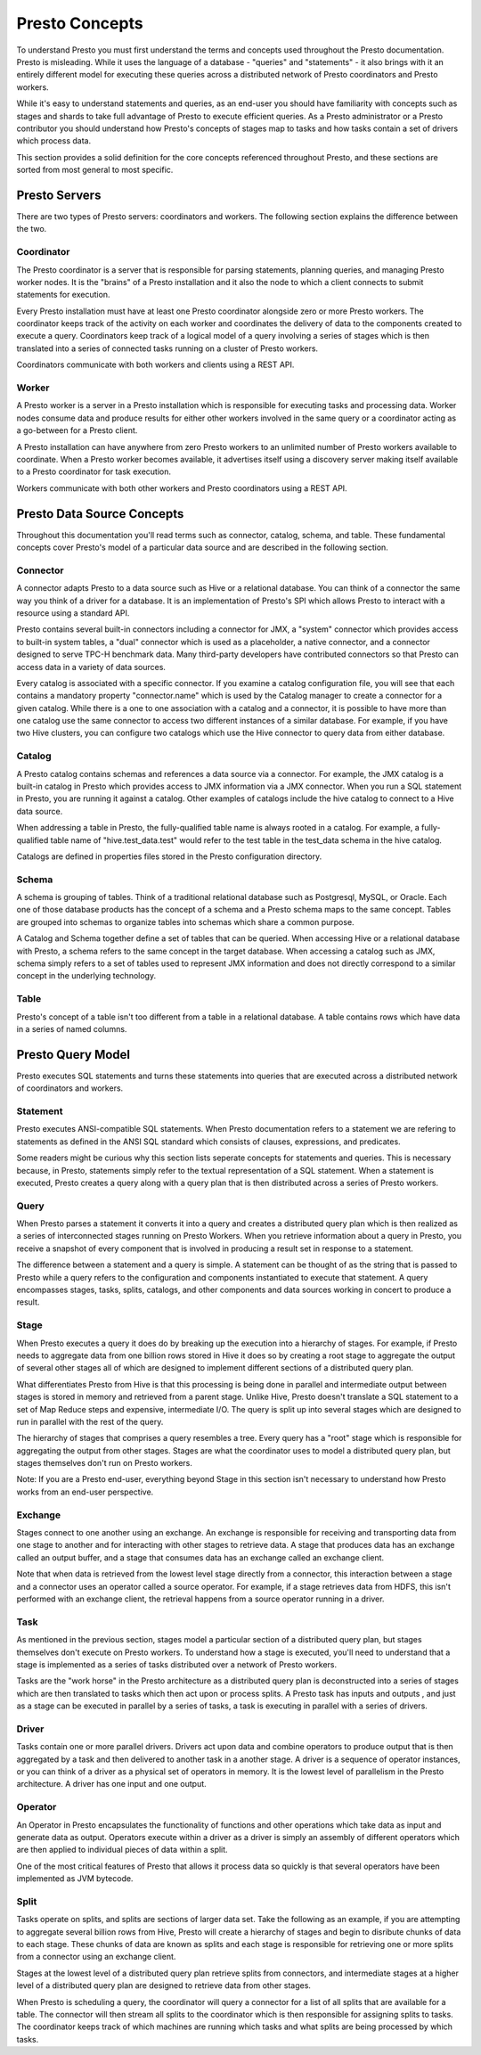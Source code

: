 ===============
Presto Concepts
===============

To understand Presto you must first understand the terms and concepts
used throughout the Presto documentation. Presto is misleading. While
it uses the language of a database - "queries" and "statements" - it
also brings with it an entirely different model for executing these
queries across a distributed network of Presto coordinators and Presto
workers.

While it's easy to understand statements and queries, as an end-user
you should have familiarity with concepts such as stages and shards to
take full advantage of Presto to execute efficient queries.  As a
Presto administrator or a Presto contributor you should understand how
Presto's concepts of stages map to tasks and how tasks contain a set
of drivers which process data.

This section provides a solid definition for the core concepts
referenced throughout Presto, and these sections are sorted from most
general to most specific.

--------------
Presto Servers
--------------

There are two types of Presto servers: coordinators and workers. The
following section explains the difference between the two.

^^^^^^^^^^^
Coordinator
^^^^^^^^^^^

The Presto coordinator is a server that is responsible for parsing
statements, planning queries, and managing Presto worker nodes.  It is
the "brains" of a Presto installation and it also the node to which a
client connects to submit statements for execution.

Every Presto installation must have at least one Presto coordinator
alongside zero or more Presto workers. The coordinator keeps track of
the activity on each worker and coordinates the delivery of data to
the components created to execute a query. Coordinators keep track of
a logical model of a query involving a series of stages which is then
translated into a series of connected tasks running on a cluster of
Presto workers.

Coordinators communicate with both workers and clients using a REST
API.

^^^^^^
Worker
^^^^^^

A Presto worker is a server in a Presto installation which is
responsible for executing tasks and processing data. Worker nodes
consume data and produce results for either other workers involved in
the same query or a coordinator acting as a go-between for a Presto
client.

A Presto installation can have anywhere from zero Presto workers to an
unlimited number of Presto workers available to coordinate. When a
Presto worker becomes available, it advertises itself using a
discovery server making itself available to a Presto coordinator for
task execution.

Workers communicate with both other workers and Presto coordinators
using a REST API.

----------------------------
Presto Data Source Concepts
----------------------------

Throughout this documentation you'll read terms such as connector,
catalog, schema, and table. These fundamental concepts cover Presto's
model of a particular data source and are described in the following
section.

^^^^^^^^^
Connector
^^^^^^^^^

A connector adapts Presto to a data source such as Hive or a
relational database. You can think of a connector the same way you
think of a driver for a database. It is an implementation of Presto's
SPI which allows Presto to interact with a resource using a standard
API.

Presto contains several built-in connectors including a connector for
JMX, a "system" connector which provides access to built-in system
tables, a "dual" connector which is used as a placeholder, a native
connector, and a connector designed to serve TPC-H benchmark
data. Many third-party developers have contributed connectors so that
Presto can access data in a variety of data sources.

Every catalog is associated with a specific connector.  If you examine
a catalog configuration file, you will see that each contains a
mandatory property "connector.name" which is used by the Catalog
manager to create a connector for a given catalog. While there is a
one to one association with a catalog and a connector, it is possible
to have more than one catalog use the same connector to access two
different instances of a similar database. For example, if you have
two Hive clusters, you can configure two catalogs which use the Hive
connector to query data from either database.

^^^^^^^
Catalog
^^^^^^^

A Presto catalog contains schemas and references a data source via a
connector.  For example, the JMX catalog is a built-in catalog in
Presto which provides access to JMX information via a JMX connector.
When you run a SQL statement in Presto, you are running it against a
catalog.  Other examples of catalogs include the hive catalog to
connect to a Hive data source.

When addressing a table in Presto, the fully-qualified table name is
always rooted in a catalog. For example, a fully-qualified table name
of "hive.test_data.test" would refer to the test table in the
test_data schema in the hive catalog.

Catalogs are defined in properties files stored in the Presto
configuration directory.

^^^^^^
Schema
^^^^^^

A schema is grouping of tables. Think of a traditional relational
database such as Postgresql, MySQL, or Oracle. Each one of those
database products has the concept of a schema and a Presto schema maps
to the same concept. Tables are grouped into schemas to organize
tables into schemas which share a common purpose.

A Catalog and Schema together define a set of tables that can be
queried.  When accessing Hive or a relational database with Presto, a
schema refers to the same concept in the target database.  When
accessing a catalog such as JMX, schema simply refers to a set of
tables used to represent JMX information and does not directly
correspond to a similar concept in the underlying technology.

^^^^^
Table
^^^^^

Presto's concept of a table isn't too different from a table in a
relational database.  A table contains rows which have data in a
series of named columns.

------------------
Presto Query Model
------------------

Presto executes SQL statements and turns these statements into queries
that are executed across a distributed network of coordinators and
workers.

^^^^^^^^^
Statement
^^^^^^^^^

Presto executes ANSI-compatible SQL statements.  When Presto
documentation refers to a statement we are refering to statements as
defined in the ANSI SQL standard which consists of clauses,
expressions, and predicates.

Some readers might be curious why this section lists seperate concepts
for statements and queries. This is necessary because, in Presto,
statements simply refer to the textual representation of a SQL
statement. When a statement is executed, Presto creates a query along
with a query plan that is then distributed across a series of Presto
workers.

^^^^^
Query
^^^^^

When Presto parses a statement it converts it into a query and creates
a distributed query plan which is then realized as a series of
interconnected stages running on Presto Workers. When you retrieve
information about a query in Presto, you receive a snapshot of every
component that is involved in producing a result set in response to a
statement.

The difference between a statement and a query is simple. A statement
can be thought of as the string that is passed to Presto while a query
refers to the configuration and components instantiated to execute
that statement. A query encompasses stages, tasks, splits, catalogs,
and other components and data sources working in concert to produce a
result.

^^^^^
Stage
^^^^^

When Presto executes a query it does do by breaking up the execution
into a hierarchy of stages.  For example, if Presto needs to aggregate
data from one billion rows stored in Hive it does so by creating a
root stage to aggregate the output of several other stages all of
which are designed to implement different sections of a distributed
query plan.

What differentiates Presto from Hive is that this processing is being
done in parallel and intermediate output between stages is stored in
memory and retrieved from a parent stage.  Unlike Hive, Presto doesn't
translate a SQL statement to a set of Map Reduce steps and expensive,
intermediate I/O. The query is split up into several stages which are
designed to run in parallel with the rest of the query.

The hierarchy of stages that comprises a query resembles a tree.
Every query has a "root" stage which is responsible for aggregating
the output from other stages. Stages are what the coordinator uses to
model a distributed query plan, but stages themselves don't run on
Presto workers.

Note: If you are a Presto end-user, everything beyond Stage in this
section isn't necessary to understand how Presto works from an
end-user perspective.

^^^^^^^^
Exchange
^^^^^^^^

Stages connect to one another using an exchange. An exchange is
responsible for receiving and transporting data from one stage to
another and for interacting with other stages to retrieve data.  A
stage that produces data has an exchange called an output buffer, and
a stage that consumes data has an exchange called an exchange client.

Note that when data is retrieved from the lowest level stage directly
from a connector, this interaction between a stage and a connector
uses an operator called a source operator.  For example, if a stage
retrieves data from HDFS, this isn't performed with an exchange
client, the retrieval happens from a source operator running in a
driver.

^^^^
Task
^^^^

As mentioned in the previous section, stages model a particular
section of a distributed query plan, but stages themselves don't
execute on Presto workers.  To understand how a stage is executed,
you'll need to understand that a stage is implemented as a series of
tasks distributed over a network of Presto workers.

Tasks are the "work horse" in the Presto architecture as a distributed
query plan is deconstructed into a series of stages which are then
translated to tasks which then act upon or process splits. A Presto
task has inputs and outputs , and just as a stage can be executed in
parallel by a series of tasks, a task is executing in parallel with a
series of drivers.

^^^^^^
Driver
^^^^^^

Tasks contain one or more parallel drivers. Drivers act upon data and
combine operators to produce output that is then aggregated by a task
and then delivered to another task in a another stage. A driver is a
sequence of operator instances, or you can think of a driver as a
physical set of operators in memory.  It is the lowest level of
parallelism in the Presto architecture.  A driver has one input and
one output.

^^^^^^^^
Operator
^^^^^^^^

An Operator in Presto encapsulates the functionality of functions and
other operations which take data as input and generate data as output.
Operators execute within a driver as a driver is simply an
assembly of different operators which are then applied to individual
pieces of data within a split.

One of the most critical features of Presto that allows it process
data so quickly is that several operators have been implemented as JVM
bytecode.

^^^^^
Split
^^^^^

Tasks operate on splits, and splits are sections of larger data
set. Take the following as an example, if you are attempting to
aggregate several billion rows from Hive, Presto will create a
hierarchy of stages and begin to disribute chunks of data to each
stage.  These chunks of data are known as splits and each stage is
responsible for retrieving one or more splits from a connector using
an exchange client.

Stages at the lowest level of a distributed query plan retrieve splits
from connectors, and intermediate stages at a higher level of a
distributed query plan are designed to retrieve data from other
stages.

When Presto is scheduling a query, the coordinator will query a
connector for a list of all splits that are available for a table.
The connector will then stream all splits to the coordinator which is
then responsible for assigning splits to tasks. The coordinator keeps
track of which machines are running which tasks and what splits are
being processed by which tasks.


.. NOTE: Chapter for Connectors

.. NOTE: Explain how to use the Cassandra connector